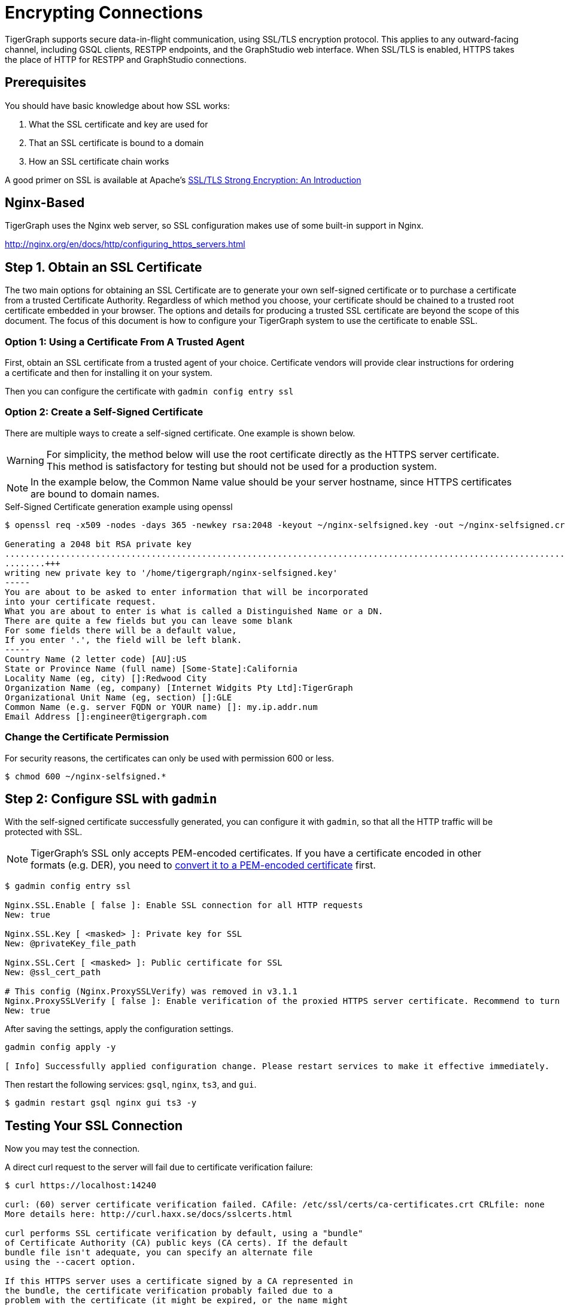 = Encrypting Connections

TigerGraph supports secure data-in-flight communication, using SSL/TLS encryption protocol. This applies to any outward-facing channel, including GSQL clients, RESTPP endpoints, and the GraphStudio web interface. When SSL/TLS is enabled, HTTPS takes the place of HTTP for RESTPP and GraphStudio connections.

== Prerequisites

You should have basic knowledge about how SSL works:

. What the SSL certificate and key are used for
. That an SSL certificate is bound to a domain
. How an SSL certificate chain works

A good primer on SSL is available at Apache's link:https://httpd.apache.org/docs/2.4/ssl/ssl_intro.html[SSL/TLS Strong Encryption: An Introduction]

== Nginx-Based

TigerGraph uses the Nginx web server, so SSL configuration makes use of some built-in support in Nginx.

http://nginx.org/en/docs/http/configuring_https_servers.html

== Step 1. Obtain an SSL Certificate

The two main options for obtaining an SSL Certificate are to generate your own self-signed certificate or to purchase a certificate from a trusted Certificate Authority. Regardless of which method you choose, your certificate should be chained to a trusted root certificate embedded in your browser. The options and details for producing a trusted SSL certificate are beyond the scope of this document. The focus of this document is how to configure your TigerGraph system to use the certificate to enable SSL.

=== Option 1: Using a Certificate From A Trusted Agent

First, obtain an SSL certificate from a trusted agent of your choice. Certificate vendors will provide clear instructions for ordering a certificate and then for installing it on your system.

Then you can configure the certificate with `gadmin config entry ssl`

=== Option 2: Create a Self-Signed Certificate

There are multiple ways to create a self-signed certificate.  One example is shown below.

[WARNING]
====
For simplicity, the method below will use the root certificate directly as the HTTPS server certificate.  This method is satisfactory for testing but should not be used for a production system.
====

[NOTE]
====
In the example below, the Common Name value should be your server hostname, since HTTPS certificates are bound to domain names.
====

.Self-Signed Certificate generation example using openssl

[source,console]
----
$ openssl req -x509 -nodes -days 365 -newkey rsa:2048 -keyout ~/nginx-selfsigned.key -out ~/nginx-selfsigned.crt

Generating a 2048 bit RSA private key
.................................................................................................................................+++
........+++
writing new private key to '/home/tigergraph/nginx-selfsigned.key'
-----
You are about to be asked to enter information that will be incorporated
into your certificate request.
What you are about to enter is what is called a Distinguished Name or a DN.
There are quite a few fields but you can leave some blank
For some fields there will be a default value,
If you enter '.', the field will be left blank.
-----
Country Name (2 letter code) [AU]:US
State or Province Name (full name) [Some-State]:California
Locality Name (eg, city) []:Redwood City
Organization Name (eg, company) [Internet Widgits Pty Ltd]:TigerGraph
Organizational Unit Name (eg, section) []:GLE
Common Name (e.g. server FQDN or YOUR name) []: my.ip.addr.num
Email Address []:engineer@tigergraph.com
----



=== Change the Certificate Permission

For security reasons, the certificates can only be used with permission 600 or less.

[source,text]
----
$ chmod 600 ~/nginx-selfsigned.*
----

== Step 2: Configure SSL with `gadmin`

With the self-signed certificate successfully generated, you can configure it with `gadmin`, so that all the HTTP traffic will be protected with SSL.

[NOTE]
====
TigerGraph's SSL only accepts PEM-encoded certificates. If you have a certificate encoded in other formats (e.g. DER), you need to https://www.sslshopper.com/ssl-converter.html[convert it to a PEM-encoded certificate] first.
====

[source,console]
----
$ gadmin config entry ssl

​Nginx.SSL.Enable [ false ]: Enable SSL connection for all HTTP requests
New: true

Nginx.SSL.Key [ <masked> ]: Private key for SSL
New: @privateKey_file_path

Nginx.SSL.Cert [ <masked> ]: Public certificate for SSL
New: @ssl_cert_path

# This config (Nginx.ProxySSLVerify) was removed in v3.1.1
Nginx.ProxySSLVerify [ false ]: Enable verification of the proxied HTTPS server certificate. Recommend to turn on.
New: true
----

After saving the settings, apply the configuration settings.

[source,text]
----
gadmin config apply -y

[ Info] Successfully applied configuration change. Please restart services to make it effective immediately.
----

Then restart the following services: `gsql`, `nginx`, `ts3`, and `gui`.

[source,text]
----
$ gadmin restart gsql nginx gui ts3 -y
----

== Testing Your SSL Connection

Now you may test the connection.

A direct curl request to the server will fail due to certificate verification failure:

[source,text]
----
$ curl https://localhost:14240

curl: (60) server certificate verification failed. CAfile: /etc/ssl/certs/ca-certificates.crt CRLfile: none
More details here: http://curl.haxx.se/docs/sslcerts.html

curl performs SSL certificate verification by default, using a "bundle"
of Certificate Authority (CA) public keys (CA certs). If the default
bundle file isn't adequate, you can specify an alternate file
using the --cacert option.

If this HTTPS server uses a certificate signed by a CA represented in
the bundle, the certificate verification probably failed due to a
problem with the certificate (it might be expired, or the name might
not match the domain name in the URL).

If you'd like to turn off curl's verification of the certificate, use
the -k (or --insecure) option.
----

[WARNING]
====
In v1.2, the default TCP/IP port for Nginx has changed from 44240 to 14240, to avoid possible port conflicts with Zookeeper.
====

You may use the -k option to turn off the verification, but it is unsafe and not recommended.

To successfully make requests with curl, you will need to specify the certificate by using the `--cacert` parameter:

[source,console]
----
$ curl --cacert /home/tigergraph/nginx-selfsigned.crt https://localhost:14240

<!doctype html><html lang="en"><head><meta charset="utf-8"><title>GraphStudio</title><base href="/"><meta name="viewport" content="width=device-width,initial-scale=1"><link rel="icon" type="image/x-icon" href="favicon.ico"><link href="styles.d67299ba9f5d73aecbe2.bundle.css" rel="stylesheet"/></head><body class="mat-typography"><app-root></app-root><script type="text/javascript" src="inline.4aae6a8088c30a61d5b0.bundle.js"></script><script type="text/javascript" src="polyfills.c9b879328f3396b2bbe8.bundle.js"></script><script type="text/javascript" src="vendor.5392e4ea4f904cd1658c.bundle.js"></script><script type="text/javascript" src="main.a39087227fcdf478cd2a.bundle.js"></script></body></html>
----
